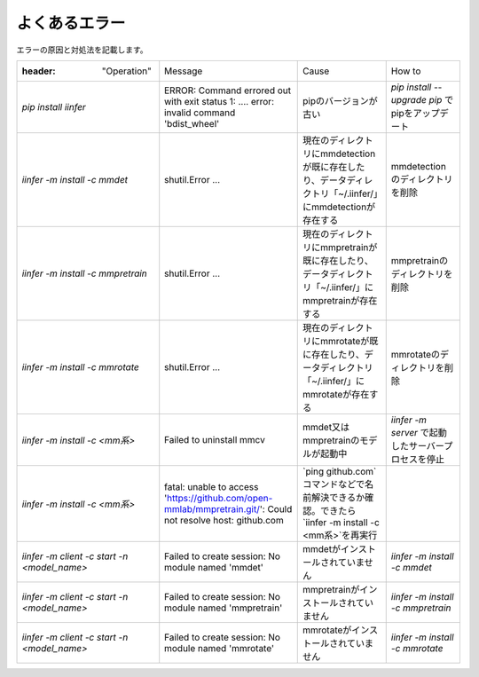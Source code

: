 .. -*- coding: utf-8 -*-

******************
よくあるエラー
******************

エラーの原因と対処法を記載します。

.. csv-table::

    :header: "Operation","Message","Cause","How to"
    "`pip install iinfer` ","ERROR: Command errored out with exit status 1: ....  error: invalid command 'bdist_wheel' ","pipのバージョンが古い","`pip install --upgrade pip` でpipをアップデート"
    "`iinfer -m install -c mmdet` ","shutil.Error ...","現在のディレクトリにmmdetectionが既に存在したり、データディレクトリ「~/.iinfer/」にmmdetectionが存在する","mmdetectionのディレクトリを削除"
    "`iinfer -m install -c mmpretrain` ","shutil.Error ...","現在のディレクトリにmmpretrainが既に存在したり、データディレクトリ「~/.iinfer/」にmmpretrainが存在する","mmpretrainのディレクトリを削除"
    "`iinfer -m install -c mmrotate` ","shutil.Error ...","現在のディレクトリにmmrotateが既に存在したり、データディレクトリ「~/.iinfer/」にmmrotateが存在する","mmrotateのディレクトリを削除"
    "`iinfer -m install -c <mm系>` ","Failed to uninstall mmcv","mmdet又はmmpretrainのモデルが起動中","`iinfer -m server` で起動したサーバープロセスを停止"
    "`iinfer -m install -c <mm系>` ","fatal: unable to access 'https://github.com/open-mmlab/mmpretrain.git/': Could not resolve host: github.com","`ping github.com`コマンドなどで名前解決できるか確認。できたら `iinfer -m install -c <mm系>`を再実行"
    "`iinfer -m client -c start -n <model_name>` ","Failed to create session: No module named 'mmdet'","mmdetがインストールされていません","`iinfer -m install -c mmdet` "
    "`iinfer -m client -c start -n <model_name>` ","Failed to create session: No module named 'mmpretrain'","mmpretrainがインストールされていません","`iinfer -m install -c mmpretrain` "
    "`iinfer -m client -c start -n <model_name>` ","Failed to create session: No module named 'mmrotate'","mmrotateがインストールされていません","`iinfer -m install -c mmrotate` "
